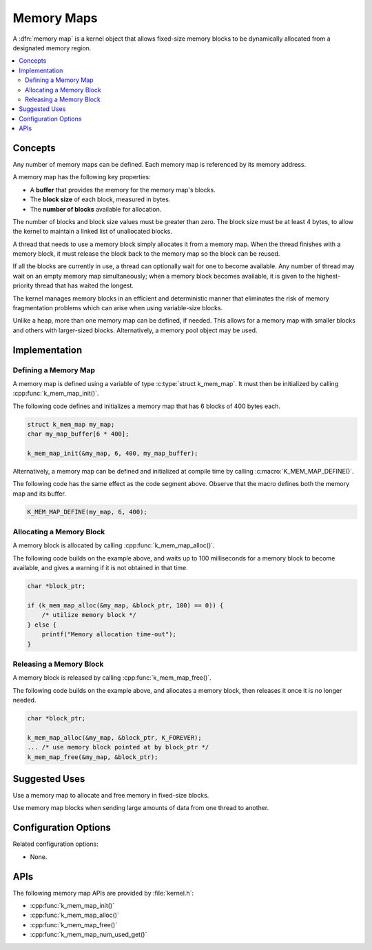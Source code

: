 .. _memory_maps_v2:

Memory Maps
###########

A :dfn:`memory map` is a kernel object that allows fixed-size memory blocks
to be dynamically allocated from a designated memory region.

.. contents::
    :local:
    :depth: 2

Concepts
********

Any number of memory maps can be defined. Each memory map is referenced
by its memory address.

A memory map has the following key properties:

* A **buffer** that provides the memory for the memory map's blocks.

* The **block size** of each block, measured in bytes.

* The **number of blocks** available for allocation.

The number of blocks and block size values must be greater than zero.
The block size must be at least 4 bytes, to allow the kernel
to maintain a linked list of unallocated blocks.

A thread that needs to use a memory block simply allocates it from a memory
map. When the thread finishes with a memory block,
it must release the block back to the memory map so the block can be reused.

If all the blocks are currently in use, a thread can optionally wait
for one to become available.
Any number of thread may wait on an empty memory map simultaneously;
when a memory block becomes available, it is given to the highest-priority
thread that has waited the longest.

The kernel manages memory blocks in an efficient and deterministic
manner that eliminates the risk of memory fragmentation problems which can
arise when using variable-size blocks.

Unlike a heap, more than one memory map can be defined, if needed. This
allows for a memory map with smaller blocks and others with larger-sized
blocks. Alternatively, a memory pool object may be used.

Implementation
**************

Defining a Memory Map
=====================

A memory map is defined using a variable of type :c:type:`struct k_mem_map`.
It must then be initialized by calling :cpp:func:`k_mem_map_init()`.

The following code defines and initializes a memory map that has 6 blocks
of 400 bytes each.

.. code-block:: c

    struct k_mem_map my_map;
    char my_map_buffer[6 * 400];

    k_mem_map_init(&my_map, 6, 400, my_map_buffer);

Alternatively, a memory map can be defined and initialized at compile time
by calling :c:macro:`K_MEM_MAP_DEFINE()`.

The following code has the same effect as the code segment above. Observe
that the macro defines both the memory map and its buffer.

.. code-block:: c

    K_MEM_MAP_DEFINE(my_map, 6, 400);

Allocating a Memory Block
=========================

A memory block is allocated by calling :cpp:func:`k_mem_map_alloc()`.

The following code builds on the example above, and waits up to 100 milliseconds
for a memory block to become available,
and gives a warning if it is not obtained in that time.

.. code-block:: c

    char *block_ptr;

    if (k_mem_map_alloc(&my_map, &block_ptr, 100) == 0)) {
        /* utilize memory block */
    } else {
        printf("Memory allocation time-out");
    }

Releasing a Memory Block
========================

A memory block is released by calling :cpp:func:`k_mem_map_free()`.

The following code builds on the example above, and allocates a memory block,
then releases it once it is no longer needed.

.. code-block:: c

    char *block_ptr;

    k_mem_map_alloc(&my_map, &block_ptr, K_FOREVER);
    ... /* use memory block pointed at by block_ptr */
    k_mem_map_free(&my_map, &block_ptr);

Suggested Uses
**************

Use a memory map to allocate and free memory in fixed-size blocks.

Use memory map blocks when sending large amounts of data from one thread
to another.

Configuration Options
*********************

Related configuration options:

* None.

APIs
****

The following memory map APIs are provided by :file:`kernel.h`:

* :cpp:func:`k_mem_map_init()`
* :cpp:func:`k_mem_map_alloc()`
* :cpp:func:`k_mem_map_free()`
* :cpp:func:`k_mem_map_num_used_get()`
